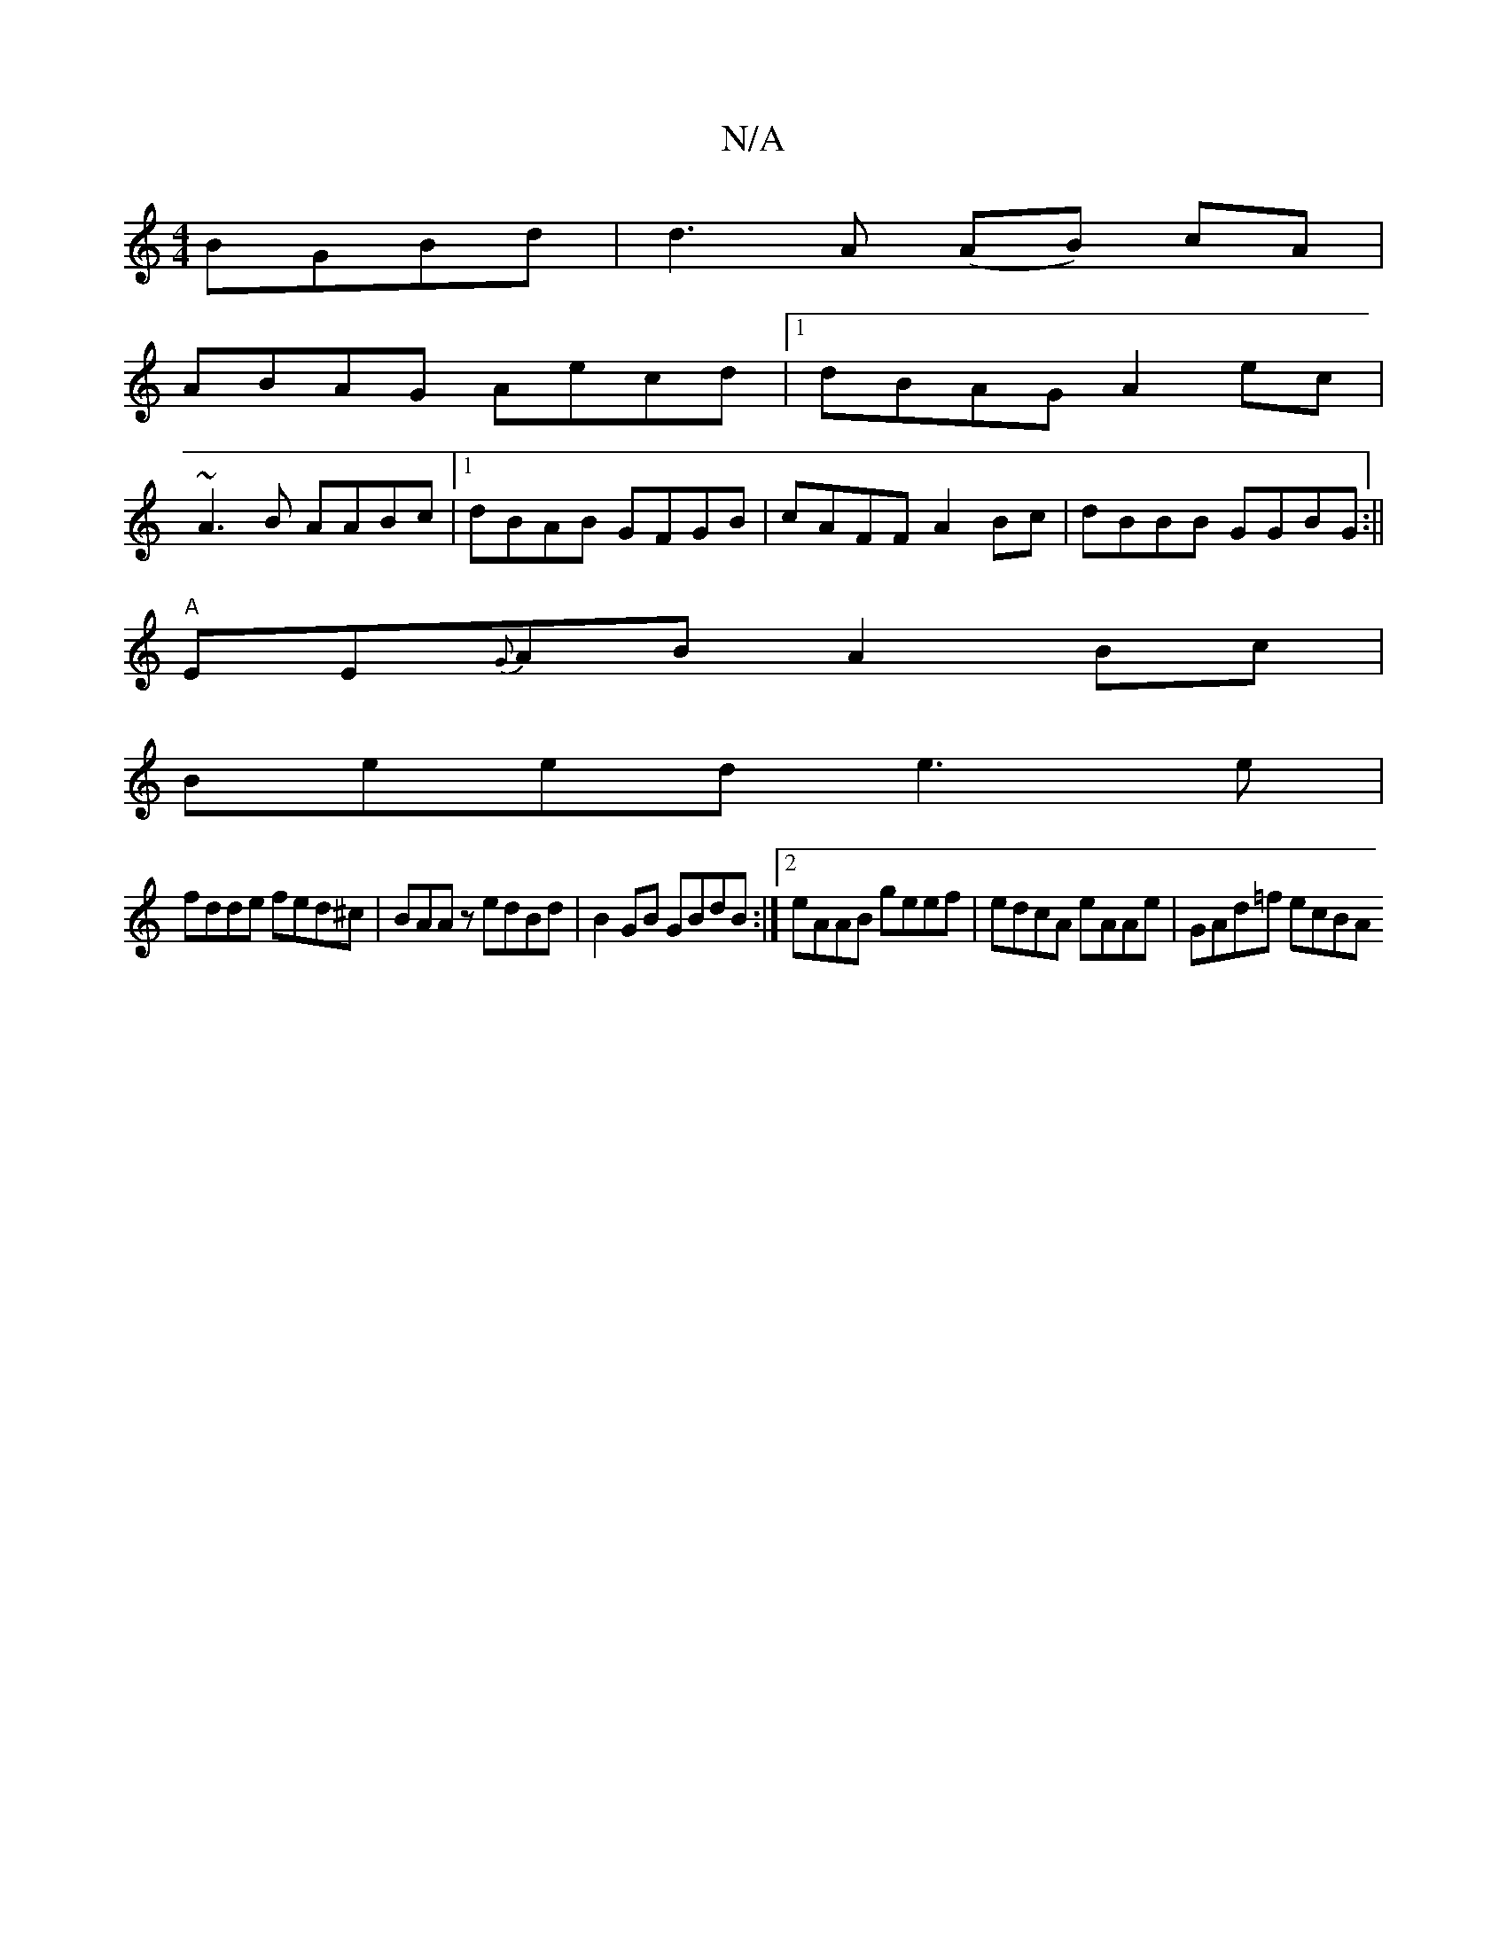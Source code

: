 X:1
T:N/A
M:4/4
R:N/A
K:Cmajor
 BGBd|d3A (AB) cA |
ABAG Aecd |1 dBAG A2ec |
~A3B AABc |1 dBAB GFGB | cAFF A2Bc | dBBB GGBG :||
"A"EE{G}AB A2Bc |
Beed e3e |
fdde fed^c | BAAz edBd | B2GB GBdB :|[2 eAAB geef | edcA eAAe | GAd=f ecBA 